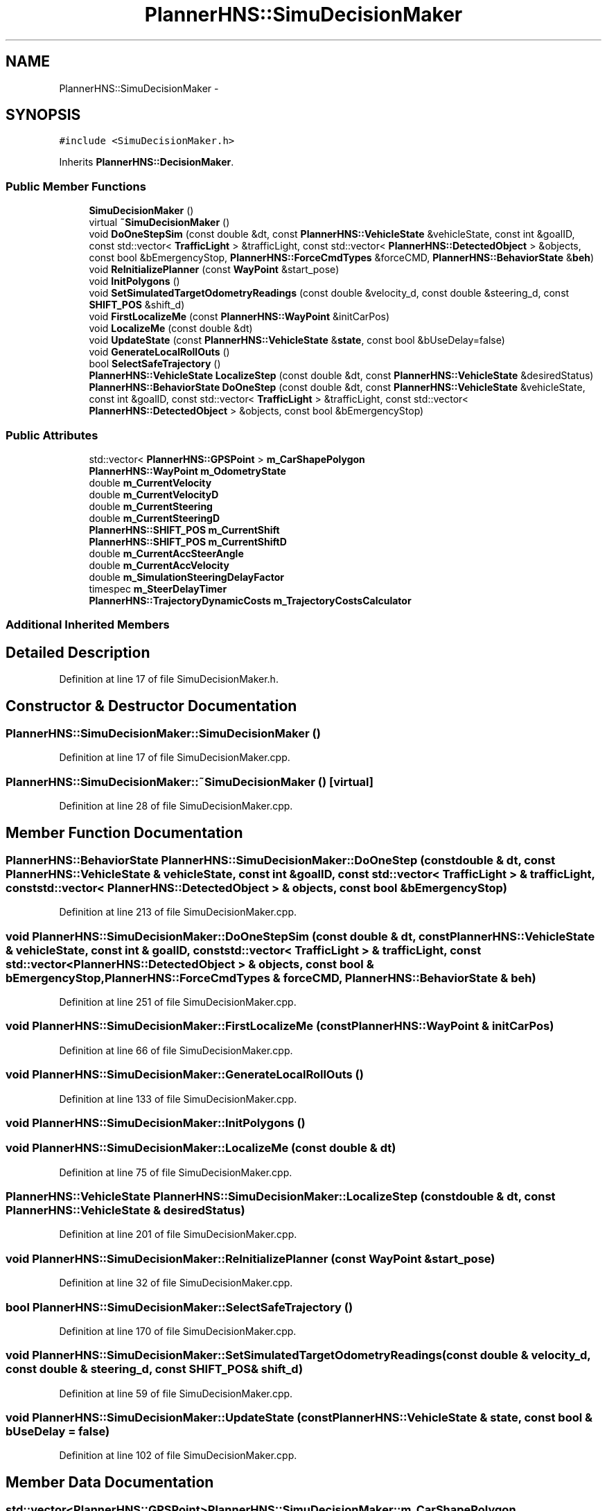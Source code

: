 .TH "PlannerHNS::SimuDecisionMaker" 3 "Fri May 22 2020" "Autoware_Doxygen" \" -*- nroff -*-
.ad l
.nh
.SH NAME
PlannerHNS::SimuDecisionMaker \- 
.SH SYNOPSIS
.br
.PP
.PP
\fC#include <SimuDecisionMaker\&.h>\fP
.PP
Inherits \fBPlannerHNS::DecisionMaker\fP\&.
.SS "Public Member Functions"

.in +1c
.ti -1c
.RI "\fBSimuDecisionMaker\fP ()"
.br
.ti -1c
.RI "virtual \fB~SimuDecisionMaker\fP ()"
.br
.ti -1c
.RI "void \fBDoOneStepSim\fP (const double &dt, const \fBPlannerHNS::VehicleState\fP &vehicleState, const int &goalID, const std::vector< \fBTrafficLight\fP > &trafficLight, const std::vector< \fBPlannerHNS::DetectedObject\fP > &objects, const bool &bEmergencyStop, \fBPlannerHNS::ForceCmdTypes\fP &forceCMD, \fBPlannerHNS::BehaviorState\fP &\fBbeh\fP)"
.br
.ti -1c
.RI "void \fBReInitializePlanner\fP (const \fBWayPoint\fP &start_pose)"
.br
.ti -1c
.RI "void \fBInitPolygons\fP ()"
.br
.ti -1c
.RI "void \fBSetSimulatedTargetOdometryReadings\fP (const double &velocity_d, const double &steering_d, const \fBSHIFT_POS\fP &shift_d)"
.br
.ti -1c
.RI "void \fBFirstLocalizeMe\fP (const \fBPlannerHNS::WayPoint\fP &initCarPos)"
.br
.ti -1c
.RI "void \fBLocalizeMe\fP (const double &dt)"
.br
.ti -1c
.RI "void \fBUpdateState\fP (const \fBPlannerHNS::VehicleState\fP &\fBstate\fP, const bool &bUseDelay=false)"
.br
.ti -1c
.RI "void \fBGenerateLocalRollOuts\fP ()"
.br
.ti -1c
.RI "bool \fBSelectSafeTrajectory\fP ()"
.br
.ti -1c
.RI "\fBPlannerHNS::VehicleState\fP \fBLocalizeStep\fP (const double &dt, const \fBPlannerHNS::VehicleState\fP &desiredStatus)"
.br
.ti -1c
.RI "\fBPlannerHNS::BehaviorState\fP \fBDoOneStep\fP (const double &dt, const \fBPlannerHNS::VehicleState\fP &vehicleState, const int &goalID, const std::vector< \fBTrafficLight\fP > &trafficLight, const std::vector< \fBPlannerHNS::DetectedObject\fP > &objects, const bool &bEmergencyStop)"
.br
.in -1c
.SS "Public Attributes"

.in +1c
.ti -1c
.RI "std::vector< \fBPlannerHNS::GPSPoint\fP > \fBm_CarShapePolygon\fP"
.br
.ti -1c
.RI "\fBPlannerHNS::WayPoint\fP \fBm_OdometryState\fP"
.br
.ti -1c
.RI "double \fBm_CurrentVelocity\fP"
.br
.ti -1c
.RI "double \fBm_CurrentVelocityD\fP"
.br
.ti -1c
.RI "double \fBm_CurrentSteering\fP"
.br
.ti -1c
.RI "double \fBm_CurrentSteeringD\fP"
.br
.ti -1c
.RI "\fBPlannerHNS::SHIFT_POS\fP \fBm_CurrentShift\fP"
.br
.ti -1c
.RI "\fBPlannerHNS::SHIFT_POS\fP \fBm_CurrentShiftD\fP"
.br
.ti -1c
.RI "double \fBm_CurrentAccSteerAngle\fP"
.br
.ti -1c
.RI "double \fBm_CurrentAccVelocity\fP"
.br
.ti -1c
.RI "double \fBm_SimulationSteeringDelayFactor\fP"
.br
.ti -1c
.RI "timespec \fBm_SteerDelayTimer\fP"
.br
.ti -1c
.RI "\fBPlannerHNS::TrajectoryDynamicCosts\fP \fBm_TrajectoryCostsCalculator\fP"
.br
.in -1c
.SS "Additional Inherited Members"
.SH "Detailed Description"
.PP 
Definition at line 17 of file SimuDecisionMaker\&.h\&.
.SH "Constructor & Destructor Documentation"
.PP 
.SS "PlannerHNS::SimuDecisionMaker::SimuDecisionMaker ()"

.PP
Definition at line 17 of file SimuDecisionMaker\&.cpp\&.
.SS "PlannerHNS::SimuDecisionMaker::~SimuDecisionMaker ()\fC [virtual]\fP"

.PP
Definition at line 28 of file SimuDecisionMaker\&.cpp\&.
.SH "Member Function Documentation"
.PP 
.SS "\fBPlannerHNS::BehaviorState\fP PlannerHNS::SimuDecisionMaker::DoOneStep (const double & dt, const \fBPlannerHNS::VehicleState\fP & vehicleState, const int & goalID, const std::vector< \fBTrafficLight\fP > & trafficLight, const std::vector< \fBPlannerHNS::DetectedObject\fP > & objects, const bool & bEmergencyStop)"

.PP
Definition at line 213 of file SimuDecisionMaker\&.cpp\&.
.SS "void PlannerHNS::SimuDecisionMaker::DoOneStepSim (const double & dt, const \fBPlannerHNS::VehicleState\fP & vehicleState, const int & goalID, const std::vector< \fBTrafficLight\fP > & trafficLight, const std::vector< \fBPlannerHNS::DetectedObject\fP > & objects, const bool & bEmergencyStop, \fBPlannerHNS::ForceCmdTypes\fP & forceCMD, \fBPlannerHNS::BehaviorState\fP & beh)"

.PP
Definition at line 251 of file SimuDecisionMaker\&.cpp\&.
.SS "void PlannerHNS::SimuDecisionMaker::FirstLocalizeMe (const \fBPlannerHNS::WayPoint\fP & initCarPos)"

.PP
Definition at line 66 of file SimuDecisionMaker\&.cpp\&.
.SS "void PlannerHNS::SimuDecisionMaker::GenerateLocalRollOuts ()"

.PP
Definition at line 133 of file SimuDecisionMaker\&.cpp\&.
.SS "void PlannerHNS::SimuDecisionMaker::InitPolygons ()"

.SS "void PlannerHNS::SimuDecisionMaker::LocalizeMe (const double & dt)"

.PP
Definition at line 75 of file SimuDecisionMaker\&.cpp\&.
.SS "\fBPlannerHNS::VehicleState\fP PlannerHNS::SimuDecisionMaker::LocalizeStep (const double & dt, const \fBPlannerHNS::VehicleState\fP & desiredStatus)"

.PP
Definition at line 201 of file SimuDecisionMaker\&.cpp\&.
.SS "void PlannerHNS::SimuDecisionMaker::ReInitializePlanner (const \fBWayPoint\fP & start_pose)"

.PP
Definition at line 32 of file SimuDecisionMaker\&.cpp\&.
.SS "bool PlannerHNS::SimuDecisionMaker::SelectSafeTrajectory ()"

.PP
Definition at line 170 of file SimuDecisionMaker\&.cpp\&.
.SS "void PlannerHNS::SimuDecisionMaker::SetSimulatedTargetOdometryReadings (const double & velocity_d, const double & steering_d, const \fBSHIFT_POS\fP & shift_d)"

.PP
Definition at line 59 of file SimuDecisionMaker\&.cpp\&.
.SS "void PlannerHNS::SimuDecisionMaker::UpdateState (const \fBPlannerHNS::VehicleState\fP & state, const bool & bUseDelay = \fCfalse\fP)"

.PP
Definition at line 102 of file SimuDecisionMaker\&.cpp\&.
.SH "Member Data Documentation"
.PP 
.SS "std::vector<\fBPlannerHNS::GPSPoint\fP> PlannerHNS::SimuDecisionMaker::m_CarShapePolygon"

.PP
Definition at line 24 of file SimuDecisionMaker\&.h\&.
.SS "double PlannerHNS::SimuDecisionMaker::m_CurrentAccSteerAngle"

.PP
Definition at line 39 of file SimuDecisionMaker\&.h\&.
.SS "double PlannerHNS::SimuDecisionMaker::m_CurrentAccVelocity"

.PP
Definition at line 40 of file SimuDecisionMaker\&.h\&.
.SS "\fBPlannerHNS::SHIFT_POS\fP PlannerHNS::SimuDecisionMaker::m_CurrentShift"

.PP
Definition at line 28 of file SimuDecisionMaker\&.h\&.
.SS "\fBPlannerHNS::SHIFT_POS\fP PlannerHNS::SimuDecisionMaker::m_CurrentShiftD"

.PP
Definition at line 28 of file SimuDecisionMaker\&.h\&.
.SS "double PlannerHNS::SimuDecisionMaker::m_CurrentSteering"

.PP
Definition at line 27 of file SimuDecisionMaker\&.h\&.
.SS "double PlannerHNS::SimuDecisionMaker::m_CurrentSteeringD"

.PP
Definition at line 27 of file SimuDecisionMaker\&.h\&.
.SS "double PlannerHNS::SimuDecisionMaker::m_CurrentVelocity"

.PP
Definition at line 26 of file SimuDecisionMaker\&.h\&.
.SS "double PlannerHNS::SimuDecisionMaker::m_CurrentVelocityD"

.PP
Definition at line 26 of file SimuDecisionMaker\&.h\&.
.SS "\fBPlannerHNS::WayPoint\fP PlannerHNS::SimuDecisionMaker::m_OdometryState"

.PP
Definition at line 25 of file SimuDecisionMaker\&.h\&.
.SS "double PlannerHNS::SimuDecisionMaker::m_SimulationSteeringDelayFactor"

.PP
Definition at line 41 of file SimuDecisionMaker\&.h\&.
.SS "timespec PlannerHNS::SimuDecisionMaker::m_SteerDelayTimer"

.PP
Definition at line 42 of file SimuDecisionMaker\&.h\&.
.SS "\fBPlannerHNS::TrajectoryDynamicCosts\fP PlannerHNS::SimuDecisionMaker::m_TrajectoryCostsCalculator"

.PP
Definition at line 43 of file SimuDecisionMaker\&.h\&.

.SH "Author"
.PP 
Generated automatically by Doxygen for Autoware_Doxygen from the source code\&.

